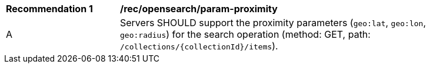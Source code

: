 [[rec_opensearch_param-proximity]]
[width="90%",cols="2,6a"]
|===
^|*Recommendation {counter:rec-id}* |*/rec/opensearch/param-proximity*
^|A |Servers SHOULD support the proximity parameters (`geo:lat`, `geo:lon`, `geo:radius`) for the search operation (method: GET, path: `/collections/{collectionId}/items`).
|===
